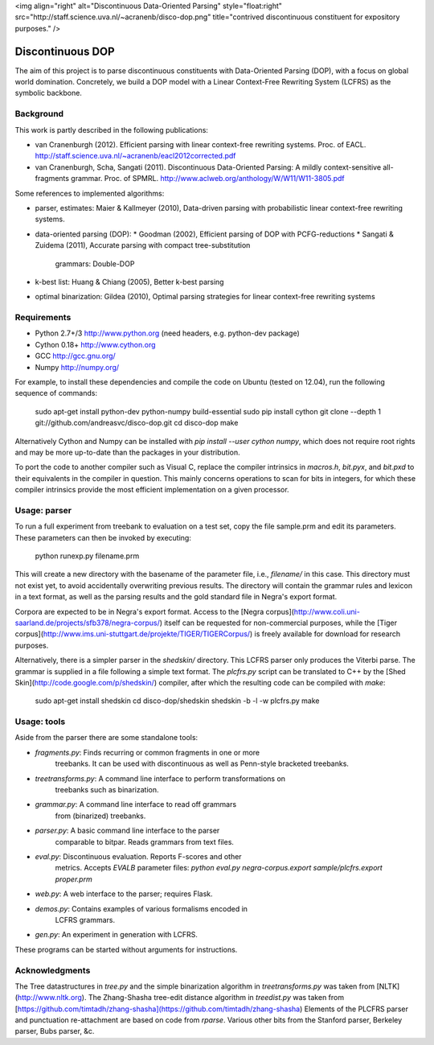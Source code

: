 <img align="right" alt="Discontinuous Data-Oriented Parsing" style="float:right" src="http://staff.science.uva.nl/~acranenb/disco-dop.png" title="contrived discontinuous constituent for expository purposes." />

Discontinuous DOP
=================

The aim of this project is to parse discontinuous constituents with
Data-Oriented Parsing (DOP), with a focus on global world domination.
Concretely, we build a DOP model with a Linear Context-Free Rewriting
System (LCFRS) as the symbolic backbone.

Background
----------
This work is partly described in the following publications:

- van Cranenburgh (2012). Efficient parsing with linear context-free rewriting
  systems. Proc. of EACL.
  http://staff.science.uva.nl/~acranenb/eacl2012corrected.pdf
- van Cranenburgh, Scha, Sangati (2011). Discontinuous Data-Oriented Parsing:
  A mildly context-sensitive all-fragments grammar. Proc. of SPMRL.
  http://www.aclweb.org/anthology/W/W11/W11-3805.pdf

Some references to implemented algorithms:

- parser, estimates: Maier & Kallmeyer (2010), Data-driven parsing with
  probabilistic linear context-free rewriting systems.
- data-oriented parsing (DOP):
  * Goodman (2002), Efficient parsing of DOP with PCFG-reductions
  * Sangati & Zuidema (2011), Accurate parsing with compact tree-substitution
    grammars: Double-DOP
- k-best list: Huang & Chiang (2005), Better k-best parsing
- optimal binarization: Gildea (2010), Optimal parsing strategies for linear
  context-free rewriting systems

Requirements
------------
- Python 2.7+/3   http://www.python.org (need headers, e.g. python-dev package)
- Cython 0.18+    http://www.cython.org
- GCC             http://gcc.gnu.org/
- Numpy           http://numpy.org/

For example, to install these dependencies and compile the code on Ubuntu
(tested on 12.04), run the following sequence of commands:

    sudo apt-get install python-dev python-numpy build-essential
    sudo pip install cython
    git clone --depth 1 git://github.com/andreasvc/disco-dop.git
    cd disco-dop
    make

Alternatively Cython and Numpy can be installed with
`pip install --user cython numpy`,
which does not require root rights and may be more up-to-date than the
packages in your distribution.

To port the code to another compiler such as Visual C, replace the compiler
intrinsics in `macros.h`, `bit.pyx`, and `bit.pxd` to their equivalents in the
compiler in question. This mainly concerns operations to scan for bits in
integers, for which these compiler intrinsics provide the most efficient
implementation on a given processor.

Usage: parser
-------------
To run a full experiment from treebank to evaluation on a test set,
copy the file sample.prm and edit its parameters.
These parameters can then be invoked by executing:

    python runexp.py filename.prm

This will create a new directory with the basename of the parameter file, i.e.,
`filename/` in this case. This directory must not exist yet, to avoid
accidentally overwriting previous results. The directory will contain the
grammar rules and lexicon in a text format, as well as the parsing results and
the gold standard file in Negra's export format.

Corpora are expected to be in Negra's export format. Access to the [Negra
corpus](http://www.coli.uni-saarland.de/projects/sfb378/negra-corpus/) itself
can be requested for non-commercial purposes, while the [Tiger
corpus](http://www.ims.uni-stuttgart.de/projekte/TIGER/TIGERCorpus/) is freely
available for download for research purposes.

Alternatively, there is a simpler parser in the `shedskin/` directory. This
LCFRS parser only produces the Viterbi parse. The grammar is supplied in a file
following a simple text format. The `plcfrs.py` script can be translated to C++
by the [Shed Skin](http://code.google.com/p/shedskin/) compiler, after which
the resulting code can be compiled with `make`:

    sudo apt-get install shedskin
    cd disco-dop/shedskin
    shedskin -b -l -w plcfrs.py
    make

Usage: tools
------------
Aside from the parser there are some standalone tools:

- `fragments.py`:        Finds recurring or common fragments in one or more
                         treebanks. It can be used with discontinuous as well as
                         Penn-style bracketed treebanks.
- `treetransforms.py`:   A command line interface to perform transformations on
                         treebanks such as binarization.
- `grammar.py`:          A command line interface to read off grammars
                         from (binarized) treebanks.
- `parser.py`:           A basic command line interface to the parser
                         comparable to bitpar. Reads grammars from text files.
- `eval.py`:             Discontinuous evaluation. Reports F-scores and other
                         metrics. Accepts `EVALB` parameter files:
                         `python eval.py negra-corpus.export sample/plcfrs.export proper.prm`
- `web.py`:              A web interface to the parser; requires Flask.
- `demos.py`:            Contains examples of various formalisms encoded in
                         LCFRS grammars.
- `gen.py`:              An experiment in generation with LCFRS.

These programs can be started without arguments for instructions.

Acknowledgments
---------------

The Tree datastructures in `tree.py` and the simple binarization algorithm in
`treetransforms.py` was taken from [NLTK](http://www.nltk.org).
The Zhang-Shasha tree-edit distance algorithm in `treedist.py` was taken from
[https://github.com/timtadh/zhang-shasha](https://github.com/timtadh/zhang-shasha)
Elements of the PLCFRS parser and punctuation re-attachment are based on code from
`rparse`. Various other bits from the Stanford parser, Berkeley parser, Bubs parser, &c.

